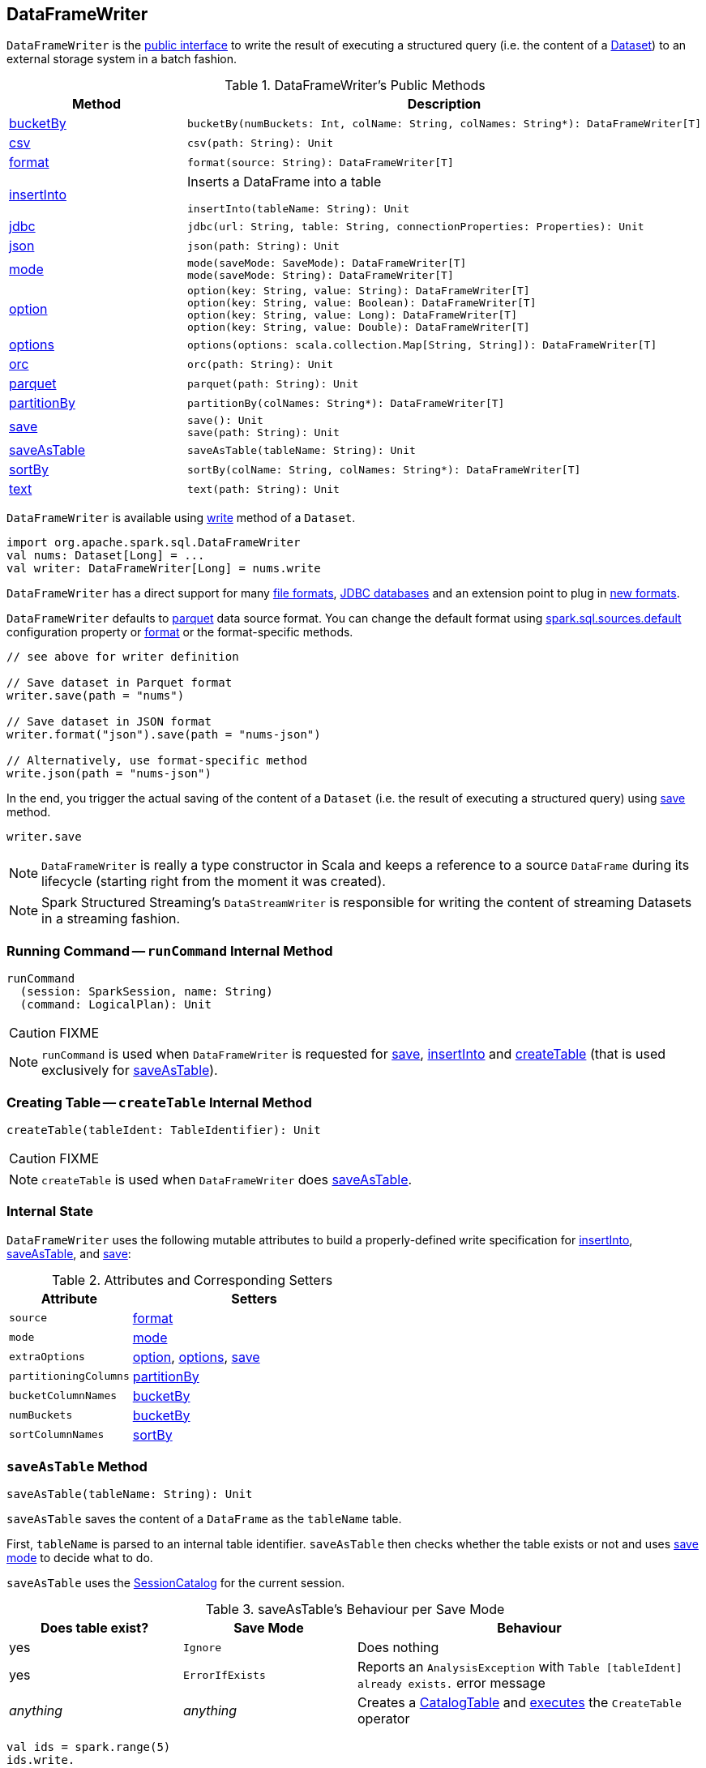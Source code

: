 == [[DataFrameWriter]] DataFrameWriter

`DataFrameWriter` is the <<methods, public interface>> to write the result of executing a structured query (i.e. the content of a link:spark-sql-Dataset.adoc[Dataset]) to an external storage system in a batch fashion.

[[methods]]
.DataFrameWriter's Public Methods
[cols="1,2",options="header",width="100%"]
|===
| Method
| Description

| <<bucketBy, bucketBy>>
a|

[source, scala]
----
bucketBy(numBuckets: Int, colName: String, colNames: String*): DataFrameWriter[T]
----

| <<csv, csv>>
a|

[source, scala]
----
csv(path: String): Unit
----

| <<format, format>>
a|

[source, scala]
----
format(source: String): DataFrameWriter[T]
----

| <<insertInto, insertInto>>
a| Inserts a DataFrame into a table

[source, scala]
----
insertInto(tableName: String): Unit
----

| <<jdbc, jdbc>>
a|

[source, scala]
----
jdbc(url: String, table: String, connectionProperties: Properties): Unit
----

| <<json, json>>
a|

[source, scala]
----
json(path: String): Unit
----

| <<mode, mode>>
a|

[source, scala]
----
mode(saveMode: SaveMode): DataFrameWriter[T]
mode(saveMode: String): DataFrameWriter[T]
----

| <<option, option>>
a|

[source, scala]
----
option(key: String, value: String): DataFrameWriter[T]
option(key: String, value: Boolean): DataFrameWriter[T]
option(key: String, value: Long): DataFrameWriter[T]
option(key: String, value: Double): DataFrameWriter[T]
----

| <<options, options>>
a|

[source, scala]
----
options(options: scala.collection.Map[String, String]): DataFrameWriter[T]
----

| <<orc, orc>>
a|

[source, scala]
----
orc(path: String): Unit
----

| <<parquet, parquet>>
a|

[source, scala]
----
parquet(path: String): Unit
----

| <<partitionBy, partitionBy>>
a|

[source, scala]
----
partitionBy(colNames: String*): DataFrameWriter[T]
----

| <<save, save>>
a|

[source, scala]
----
save(): Unit
save(path: String): Unit
----

| <<saveAsTable, saveAsTable>>
a|

[source, scala]
----
saveAsTable(tableName: String): Unit
----

| <<sortBy, sortBy>>
a|

[source, scala]
----
sortBy(colName: String, colNames: String*): DataFrameWriter[T]
----

| <<text, text>>
a|

[source, scala]
----
text(path: String): Unit
----
|===

`DataFrameWriter` is available using link:spark-sql-DataFrame.adoc#write[write] method of a `Dataset`.

[source, scala]
----
import org.apache.spark.sql.DataFrameWriter
val nums: Dataset[Long] = ...
val writer: DataFrameWriter[Long] = nums.write
----

`DataFrameWriter` has a direct support for many <<writing-dataframes-to-files, file formats>>, <<jdbc, JDBC databases>> and an extension point to plug in <<format, new formats>>.

`DataFrameWriter` defaults to <<parquet, parquet>> data source format. You can change the default format using link:spark-sql-properties.adoc[spark.sql.sources.default] configuration property or <<format, format>> or the format-specific methods.

[source, scala]
----
// see above for writer definition

// Save dataset in Parquet format
writer.save(path = "nums")

// Save dataset in JSON format
writer.format("json").save(path = "nums-json")

// Alternatively, use format-specific method
write.json(path = "nums-json")
----

In the end, you trigger the actual saving of the content of a `Dataset` (i.e. the result of executing a structured query) using <<save, save>> method.

[source, scala]
----
writer.save
----

NOTE: `DataFrameWriter` is really a type constructor in Scala and keeps a reference to a source `DataFrame` during its lifecycle (starting right from the moment it was created).

NOTE: Spark Structured Streaming's `DataStreamWriter` is responsible for writing the content of streaming Datasets in a streaming fashion.

=== [[runCommand]] Running Command -- `runCommand` Internal Method

[source, scala]
----
runCommand
  (session: SparkSession, name: String)
  (command: LogicalPlan): Unit
----

CAUTION: FIXME

NOTE: `runCommand` is used when `DataFrameWriter` is requested for <<save, save>>, <<insertInto, insertInto>> and <<createTable, createTable>> (that is used exclusively for <<saveAsTable, saveAsTable>>).

=== [[createTable]] Creating Table -- `createTable` Internal Method

[source, scala]
----
createTable(tableIdent: TableIdentifier): Unit
----

CAUTION: FIXME

NOTE: `createTable` is used when `DataFrameWriter` does <<saveAsTable, saveAsTable>>.

=== [[internal-state]] Internal State

`DataFrameWriter` uses the following mutable attributes to build a properly-defined write specification for <<insertInto, insertInto>>, <<saveAsTable, saveAsTable>>, and <<save, save>>:

.Attributes and Corresponding Setters
[cols="1,2",options="header"]
|===
|Attribute |Setters
|`source`        |<<format, format>>
|`mode` | <<mode, mode>>
|`extraOptions` | <<option, option>>, <<options, options>>, <<save, save>>
|`partitioningColumns` | <<partitionBy, partitionBy>>
|`bucketColumnNames` | <<bucketBy, bucketBy>>
|`numBuckets` | <<bucketBy, bucketBy>>
|`sortColumnNames` | <<sortBy, sortBy>>
|===

=== [[saveAsTable]] `saveAsTable` Method

[source, scala]
----
saveAsTable(tableName: String): Unit
----

`saveAsTable` saves the content of a `DataFrame` as the `tableName` table.

First, `tableName` is parsed to an internal table identifier. `saveAsTable` then checks whether the table exists or not and uses <<mode, save mode>> to decide what to do.

`saveAsTable` uses the link:spark-sql-SessionCatalog.adoc[SessionCatalog] for the current session.

.saveAsTable's Behaviour per Save Mode
[cols="1,1,2",options="header"]
|===
| Does table exist? | Save Mode | Behaviour
| yes       | `Ignore` | Does nothing
| yes       | `ErrorIfExists` | Reports an `AnalysisException` with `Table [tableIdent] already exists.` error message
| _anything_       | _anything_ | Creates a link:spark-sql-CatalogTable.adoc[CatalogTable] and link:spark-sql-SessionState.adoc#executePlan[executes] the `CreateTable` operator
|===

[source, scala]
----
val ids = spark.range(5)
ids.write.
  option("path", "/tmp/five_ids").
  saveAsTable("five_ids")

// Check out if saveAsTable was successful
val q = spark.catalog.listTables().filter($"name" === "five_ids")
scala> q.show
+--------+--------+-----------+---------+-----------+
|    name|database|description|tableType|isTemporary|
+--------+--------+-----------+---------+-----------+
|five_ids| default|       null| EXTERNAL|      false|
+--------+--------+-----------+---------+-----------+
----

=== [[save]] Saving DataFrame -- `save` Method

[source, scala]
----
save(): Unit
----

`save` saves the result of a structured query (the content of a link:spark-sql-Dataset.adoc[Dataset]) to a data source.

Internally, `save` <<runCommand, runs>> a link:spark-sql-LogicalPlan-RunnableCommand.adoc#SaveIntoDataSourceCommand[SaveIntoDataSourceCommand] runnable command under the name `save`.

NOTE: `save` does not support saving to Hive (when `source` is `hive`) and bucketing.

CAUTION: FIXME What does `bucketing` mean? What about `assertNotBucketed`?

CAUTION: FIXME What is `partitioningColumns`?

NOTE: `save` uses `source`, `partitioningColumns`, `extraOptions`, and `mode` internal properties.

=== [[jdbc]] `jdbc` Method

[source, scala]
----
jdbc(url: String, table: String, connectionProperties: Properties): Unit
----

`jdbc` method saves the content of the `DataFrame` to an external database table via JDBC.

You can use <<mode, mode>> to control *save mode*, i.e. what happens when an external table exists when `save` is executed.

It is assumed that the `jdbc` save pipeline is not <<partitionBy, partitioned>> and <<bucketBy, bucketed>>.

All <<options, options>> are overriden by the input `connectionProperties`.

The required options are:

* `driver` which is the class name of the JDBC driver (that is passed to Spark's own `DriverRegistry.register` and later used to `connect(url, properties)`).

When `table` exists and the <<mode, override save mode>> is in use, `DROP TABLE table` is executed.

It creates the input `table` (using `CREATE TABLE table (schema)` where `schema` is the schema of the `DataFrame`).

=== [[bucketBy]] `bucketBy` Method

CAUTION: FIXME

=== [[partitionBy]] `partitionBy` Method

[source, scala]
----
partitionBy(colNames: String*): DataFrameWriter[T]
----

CAUTION: FIXME

=== [[mode]] Defining Write Behaviour Per Sink's Existence (aka Save Mode) -- `mode` Method

[source, scala]
----
mode(saveMode: String): DataFrameWriter[T]
mode(saveMode: SaveMode): DataFrameWriter[T]
----

`mode` defines the behaviour of <<save, save>> when an external file or table (Spark writes to) already exists, i.e. `SaveMode`.

[[SaveMode]]
.Types of SaveMode (in alphabetical order)
[cols="1,2",options="header",width="100%"]
|===
| Name
| Description

| `Append`
| Records are appended to existing data.

| `ErrorIfExists`
| Exception is thrown.

| `Ignore`
| Do not save the records and not change the existing data in any way.

| `Overwrite`
| Existing data is overwritten by new records.
|===

=== [[option]][[options]] Writer Configuration -- `option` and `options` Methods

CAUTION: FIXME

=== [[writing-dataframes-to-files]] Writing DataFrames to Files

CAUTION: FIXME

=== [[format]] Specifying Alias or Fully-Qualified Class Name of DataSource -- `format` Method

CAUTION: FIXME Compare to DataFrameReader.

=== [[parquet]] Parquet

CAUTION: FIXME

NOTE: Parquet is the default data source format.

=== [[insertInto]] Inserting DataFrame into Table -- `insertInto` Method

[source, scala]
----
insertInto(tableName: String): Unit // <1>
insertInto(tableIdent: TableIdentifier): Unit
----
<1> Parses `tableName` and calls the other `insertInto` with a `TableIdentifier`

`insertInto` inserts the content of the `DataFrame` to the specified `tableName` table.

NOTE: `insertInto` ignores column names and just uses a position-based resolution, i.e. the order (not the names!) of the columns in (the output of) the Dataset matters.

Internally, `insertInto` creates an link:spark-sql-LogicalPlan-InsertIntoTable.adoc#creating-instance[InsertIntoTable] logical operator (with link:spark-sql-LogicalPlan-UnresolvedRelation.adoc#creating-instance[UnresolvedRelation] operator as the only child) and <<runCommand, executes>> it right away (that submits a Spark job).

.DataFrameWrite.insertInto Executes SQL Command (as a Spark job)
image::images/spark-sql-DataFrameWrite-insertInto-webui-query-details.png[align="center"]

`insertInto` reports a `AnalysisException` for bucketed DataFrames, i.e. <<numBuckets, buckets>> or <<sortColumnNames, sortColumnNames>> are defined.

```
'insertInto' does not support bucketing right now
```

[source, scala]
----
val writeSpec = spark.range(4).
  write.
  bucketBy(numBuckets = 3, colName = "id")
scala> writeSpec.insertInto("t1")
org.apache.spark.sql.AnalysisException: 'insertInto' does not support bucketing right now;
  at org.apache.spark.sql.DataFrameWriter.assertNotBucketed(DataFrameWriter.scala:334)
  at org.apache.spark.sql.DataFrameWriter.insertInto(DataFrameWriter.scala:302)
  at org.apache.spark.sql.DataFrameWriter.insertInto(DataFrameWriter.scala:298)
  ... 49 elided
----

`insertInto` reports a `AnalysisException` for partitioned DataFrames, i.e. <<partitioningColumns, partitioningColumns>> is defined.

[options="wrap"]
----
insertInto() can't be used together with partitionBy(). Partition columns have already been defined for the table. It is not necessary to use partitionBy().
----

[source, scala, options="wrap"]
----
val writeSpec = spark.range(4).
  write.
  partitionBy("id")
scala> writeSpec.insertInto("t1")
org.apache.spark.sql.AnalysisException: insertInto() can't be used together with partitionBy(). Partition columns have already be defined for the table. It is not necessary to use partitionBy().;
  at org.apache.spark.sql.DataFrameWriter.insertInto(DataFrameWriter.scala:305)
  at org.apache.spark.sql.DataFrameWriter.insertInto(DataFrameWriter.scala:298)
  ... 49 elided
----
